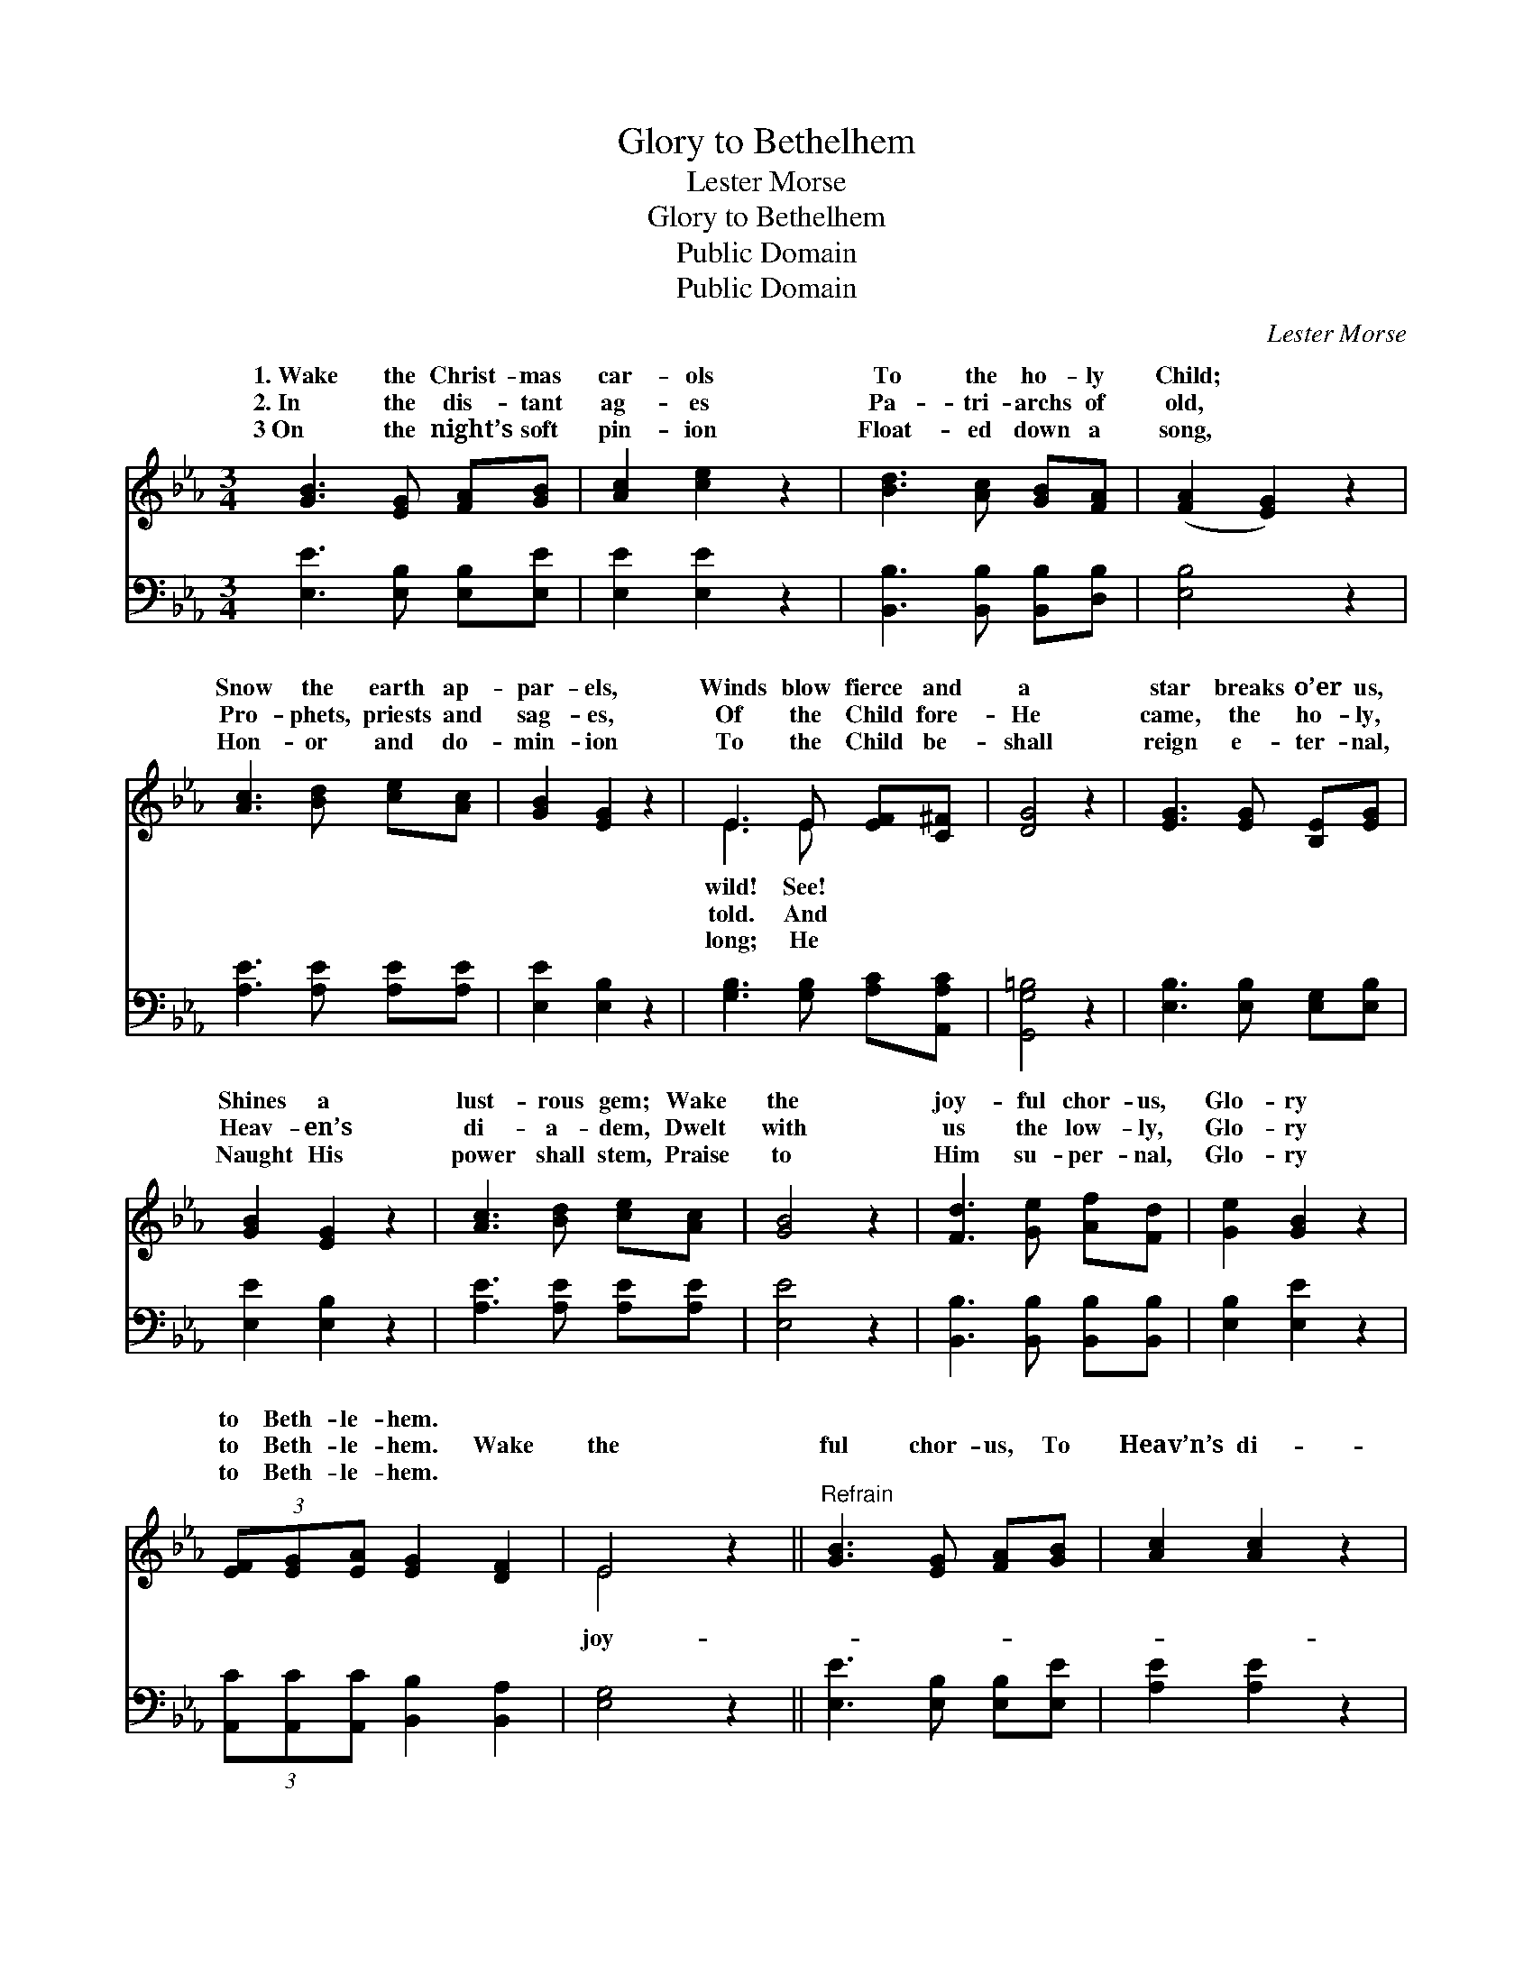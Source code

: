 X:1
T:Glory to Bethelhem
T:Lester Morse
T:Glory to Bethelhem
T:Public Domain
T:Public Domain
C:Lester Morse
Z:Public Domain
%%score ( 1 2 ) ( 3 4 )
L:1/8
M:3/4
K:Eb
V:1 treble 
V:2 treble 
V:3 bass 
V:4 bass 
V:1
 [GB]3 [EG] [FA][GB] | [Ac]2 [ce]2 z2 | [Bd]3 [Ac] [GB][FA] | ([FA]2 [EG]2) z2 | %4
w: 1.~Wake the Christ- mas|car- ols|To the ho- ly|Child; *|
w: 2.~In the dis- tant|ag- es|Pa- tri- archs of|old, *|
w: 3~On the night’s soft|pin- ion|Float- ed down a|song, *|
 [Ac]3 [Bd] [ce][Ac] | [GB]2 [EG]2 z2 | E3 E [EF][C^F] | [DG]4 z2 | [EG]3 [EG] [B,E][EG] | %9
w: Snow the earth ap-|par- els,|Winds blow fierce and|a|star breaks o’er us,|
w: Pro- phets, priests and|sag- es,|Of the Child fore-|He|came, the ho- ly,|
w: Hon- or and do-|min- ion|To the Child be-|shall|reign e- ter- nal,|
 [GB]2 [EG]2 z2 | [Ac]3 [Bd] [ce][Ac] | [GB]4 z2 | [Fd]3 [Ge] [Af][Fd] | [Ge]2 [GB]2 z2 | %14
w: Shines a|lust- rous gem; Wake|the|joy- ful chor- us,|Glo- ry|
w: Heav- en’s|di- a- dem, Dwelt|with|us the low- ly,|Glo- ry|
w: Naught His|power shall stem, Praise|to|Him su- per- nal,|Glo- ry|
 (3[EF][EG][EA] [EG]2 [DF]2 | E4 z2 ||"^Refrain" [GB]3 [EG] [FA][GB] | [Ac]2 [Ac]2 z2 | %18
w: to Beth- le- hem. *||||
w: to Beth- le- hem. Wake|the|ful chor- us, To|Heav’n’s di-|
w: to Beth- le- hem. *||||
 [FA]3 [DF] [EG][FA] | [GB]4 z2 | [Ge]3 [GB] [EG][E_d] | [Ec]2 [Ec]2 z2 | %22
w: ||||
w: a- dem; For His|star|breaks o’er us, Glo-|ry to|
w: ||||
 (3[EF][EG][EA] [EG]2 [DF]2 | E4 z2 |] %24
w: ||
w: Beth- le- hem! * *||
w: ||
V:2
 x6 | x6 | x6 | x6 | x6 | x6 | E3 E x2 | x6 | x6 | x6 | x6 | x6 | x6 | x6 | x6 | E4 x2 || x6 | x6 | %18
w: ||||||wild! See!||||||||||||
w: ||||||told. And|||||||||joy-|||
w: ||||||long; He||||||||||||
 x6 | x6 | x6 | x6 | x6 | E4 x2 |] %24
w: ||||||
w: ||||||
w: ||||||
V:3
 [E,E]3 [E,B,] [E,B,][E,E] | [E,E]2 [E,E]2 z2 | [B,,B,]3 [B,,B,] [B,,B,][D,B,] | [E,B,]4 z2 | %4
 [A,E]3 [A,E] [A,E][A,E] | [E,E]2 [E,B,]2 z2 | [G,B,]3 [G,B,] [A,C][A,,A,C] | [G,,G,=B,]4 z2 | %8
 [E,B,]3 [E,B,] [E,G,][E,B,] | [E,E]2 [E,B,]2 z2 | [A,E]3 [A,E] [A,E][A,E] | [E,E]4 z2 | %12
 [B,,B,]3 [B,,B,] [B,,B,][B,,B,] | [E,B,]2 [E,E]2 z2 | (3[A,,C][A,,C][A,,C] [B,,B,]2 [B,,A,]2 | %15
 [E,G,]4 z2 || [E,E]3 [E,B,] [E,B,][E,E] | [A,E]2 [A,E]2 z2 | [B,,B,]3 [B,,B,] [B,,B,][B,,E] | %19
 [E,E]4 z2 | [E,B,]3 [E,B,] [E,B,][E,B,] | A,2 A,2 z2 | (3[A,,C][A,,C][A,,C] [B,,B,]2 [B,,A,]2 | %23
 [E,G,]4 z2 |] %24
V:4
 x6 | x6 | x6 | x6 | x6 | x6 | x6 | x6 | x6 | x6 | x6 | x6 | x6 | x6 | x6 | x6 || x6 | x6 | x6 | %19
 x6 | x6 | A,2 A,2 x2 | x6 | x6 |] %24

